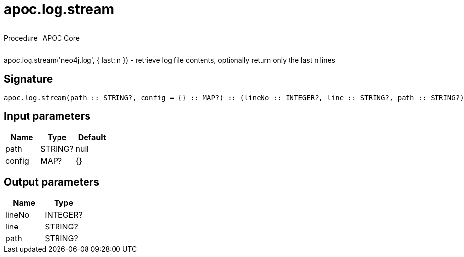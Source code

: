////
This file is generated by DocsTest, so don't change it!
////

= apoc.log.stream
:description: This section contains reference documentation for the apoc.log.stream procedure.



++++
<div style='display:flex'>
<div class='paragraph type procedure'><p>Procedure</p></div>
<div class='paragraph release core' style='margin-left:10px;'><p>APOC Core</p></div>
</div>
++++

apoc.log.stream('neo4j.log', { last: n }) - retrieve log file contents, optionally return only the last n lines

== Signature

[source]
----
apoc.log.stream(path :: STRING?, config = {} :: MAP?) :: (lineNo :: INTEGER?, line :: STRING?, path :: STRING?)
----

== Input parameters
[.procedures, opts=header]
|===
| Name | Type | Default 
|path|STRING?|null
|config|MAP?|{}
|===

== Output parameters
[.procedures, opts=header]
|===
| Name | Type 
|lineNo|INTEGER?
|line|STRING?
|path|STRING?
|===


